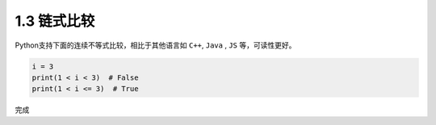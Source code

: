 =====================
1.3 链式比较
=====================

Python支持下面的连续不等式比较，相比于其他语言如 ``C++``, ``Java`` , ``JS`` 等，可读性更好。

.. code-block:: python

	i = 3
	print(1 < i < 3)  # False
	print(1 < i <= 3)  # True
	
完成


